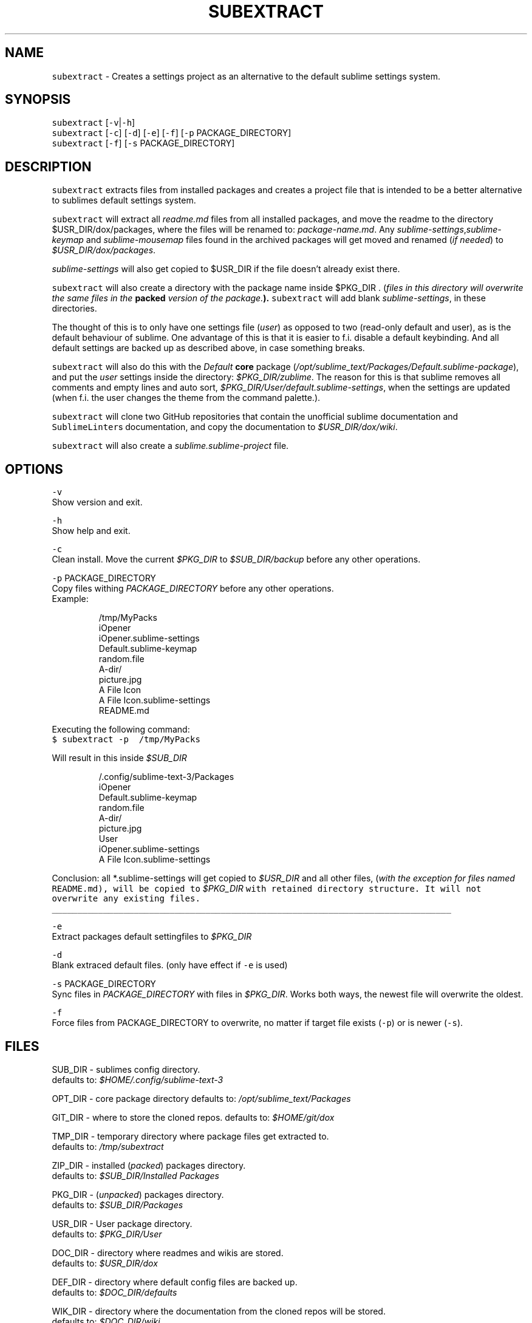 .TH SUBEXTRACT 1 2018\-08\-05 Linux "User Manuals"
.SH NAME
.PP
\fB\fCsubextract\fR \- Creates a settings project as an alternative to the default sublime settings system.

.SH SYNOPSIS
.PP
\fB\fCsubextract\fR [\fB\fC\-v\fR|\fB\fC\-h\fR]
.br
\fB\fCsubextract\fR [\fB\fC\-c\fR] [\fB\fC\-d\fR] [\fB\fC\-e\fR] [\fB\fC\-f\fR] [\fB\fC\-p\fR PACKAGE\_DIRECTORY]
.br
\fB\fCsubextract\fR [\fB\fC\-f\fR] [\fB\fC\-s\fR PACKAGE\_DIRECTORY]

.SH DESCRIPTION
.PP
\fB\fCsubextract\fR extracts files from installed packages and creates a project file
that is intended to be a better alternative to sublimes default settings system.

.PP
\fB\fCsubextract\fR will extract all \fIreadme.md\fP files from all installed packages, and
move the readme to the directory $USR\_DIR/dox/packages, where the files will be renamed
to: \fIpackage\-name.md\fP\&. Any \fIsublime\-settings\fP,\fIsublime\-keymap\fP and \fIsublime\-mousemap\fP files
found in the archived packages will get moved and renamed (\fIif needed\fP) to \fI$USR\_DIR/dox/packages\fP\&.

.PP
\fIsublime\-settings\fP will also get copied to $USR\_DIR if the file doesn't already exist there.

.PP
\fB\fCsubextract\fR will also create a directory with the package name inside $PKG\_DIR .
(\fIfiles in this directory will overwrite the same files in the \fBpacked\fP version of the package.\fP).
\fB\fCsubextract\fR will add blank \fIsublime\-settings\fP, in these directories.

.PP
The thought of this is to only have one settings file (\fIuser\fP) as opposed to two (read\-only default and user),
as is the default behaviour of sublime. One advantage of this is that it is easier to
f.i. disable a default keybinding. And all default settings are backed up as described above,
in case something breaks.

.PP
\fB\fCsubextract\fR will also do this with the \fIDefault\fP \fBcore\fP package (\fI/opt/sublime\_text/Packages/Default.sublime\-package\fP),
and put the \fIuser\fP settings inside the directory: \fI$PKG\_DIR/zublime\fP\&. The reason for this is
that sublime removes all comments and empty lines and auto sort, \fI$PKG\_DIR/User/default.sublime\-settings\fP,
when the settings are updated (when f.i. the user changes the theme from the command palette.).

.PP
\fB\fCsubextract\fR will clone two GitHub repositories that contain the unofficial sublime documentation
and \fB\fCSublimeLinter\fRs documentation, and copy the documentation to \fI$USR\_DIR/dox/wiki\fP\&.

.PP
\fB\fCsubextract\fR will also create a \fIsublime.sublime\-project\fP file.

.SH OPTIONS
.PP
\fB\fC\-v\fR
.br
Show version and exit.

.PP
\fB\fC\-h\fR
.br
Show help and exit.

.PP
\fB\fC\-c\fR
.br
Clean install. Move the current \fI$PKG\_DIR\fP to \fI$SUB\_DIR/backup\fP before any other operations.

.PP
\fB\fC\-p\fR PACKAGE\_DIRECTORY
.br
Copy files withing \fIPACKAGE\_DIRECTORY\fP before any other operations.
.br
Example:

.PP
.RS

.nf
\~/tmp/MyPacks
  iOpener
    iOpener.sublime\-settings
    Default.sublime\-keymap
    random.file
    A\-dir/
      picture.jpg
  A File Icon
    A File Icon.sublime\-settings
    README.md

.fi
.RE

.PP
Executing the following command:
.br
\fB\fC$ subextract \-p \~/tmp/MyPacks\fR

.PP
Will result in this inside \fI$SUB\_DIR\fP

.PP
.RS

.nf
\~/.config/sublime\-text\-3/Packages
  iOpener
    Default.sublime\-keymap
    random.file
    A\-dir/
      picture.jpg
  User
    iOpener.sublime\-settings
    A File Icon.sublime\-settings

.fi
.RE

.PP
Conclusion: all *\&.sublime\-\&settings will get copied to \fI$USR\_DIR\fP and all other files,
(\fIwith the exception for files named \fB\fCREADME.md\fR\fP), will be copied to \fI$PKG\_DIR\fP with
retained directory structure. It will not overwrite any existing files.

.ti 0
\l'\n(.lu'

.PP
\fB\fC\-e\fR
.br
Extract packages default settingfiles to \fI$PKG\_DIR\fP

.PP
\fB\fC\-d\fR
.br
Blank extraced default files. (only have effect if \fB\fC\-e\fR is used)

.PP
\fB\fC\-s\fR PACKAGE\_DIRECTORY
.br
Sync files in \fIPACKAGE\_DIRECTORY\fP with files in \fI$PKG\_DIR\fP\&.
Works both ways, the newest file will overwrite the oldest.

.PP
\fB\fC\-f\fR
.br
Force files from PACKAGE\_DIRECTORY to overwrite,
no matter if target file exists (\fB\fC\-p\fR) or is newer (\fB\fC\-s\fR).

.SH FILES
.PP
SUB\_DIR \- sublimes config directory.
.br
defaults to: \fI$HOME/.config/sublime\-text\-3\fP

.PP
OPT\_DIR \- core package directory
defaults to: \fI/opt/sublime\_text/Packages\fP

.PP
GIT\_DIR \- where to store the cloned repos.
defaults to: \fI$HOME/git/dox\fP

.PP
TMP\_DIR \- temporary directory where package files get extracted to.
.br
defaults to: \fI/tmp/subextract\fP

.PP
ZIP\_DIR \- installed (\fIpacked\fP) packages directory.
.br
defaults to: \fI$SUB\_DIR/Installed Packages\fP

.PP
PKG\_DIR \- (\fIunpacked\fP) packages directory.
.br
defaults to: \fI$SUB\_DIR/Packages\fP

.PP
USR\_DIR \- User package directory.
.br
defaults to: \fI$PKG\_DIR/User\fP

.PP
DOC\_DIR \- directory where readmes and wikis are stored.
.br
defaults to: \fI$USR\_DIR/dox\fP

.PP
DEF\_DIR \- directory where default config files are backed up.
.br
defaults to: \fI$DOC\_DIR/defaults\fP

.PP
WIK\_DIR \- directory where the documentation from the cloned repos will be stored.
.br
defaults to: \fI$DOC\_DIR/wiki\fP

.PP
$USR\_DIR/projects/\fIsublime.sublime\-project\fP
.br
project file.

.SH DEPENDENCIES
.PP
unzip
.br
Sublime Text

.SH AUTHOR
.PP
budRich 
\[la]robstenklippa@gmail.com\[ra]

\[la]https://budrich.github.io\[ra]

.SH SEE ALSO
.PP
unzip(1)

